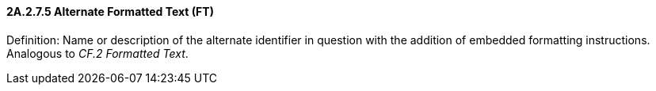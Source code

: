 ==== 2A.2.7.5 Alternate Formatted Text (FT)

Definition: Name or description of the alternate identifier in question with the addition of embedded formatting instructions. Analogous to _CF.2 Formatted Text_.

